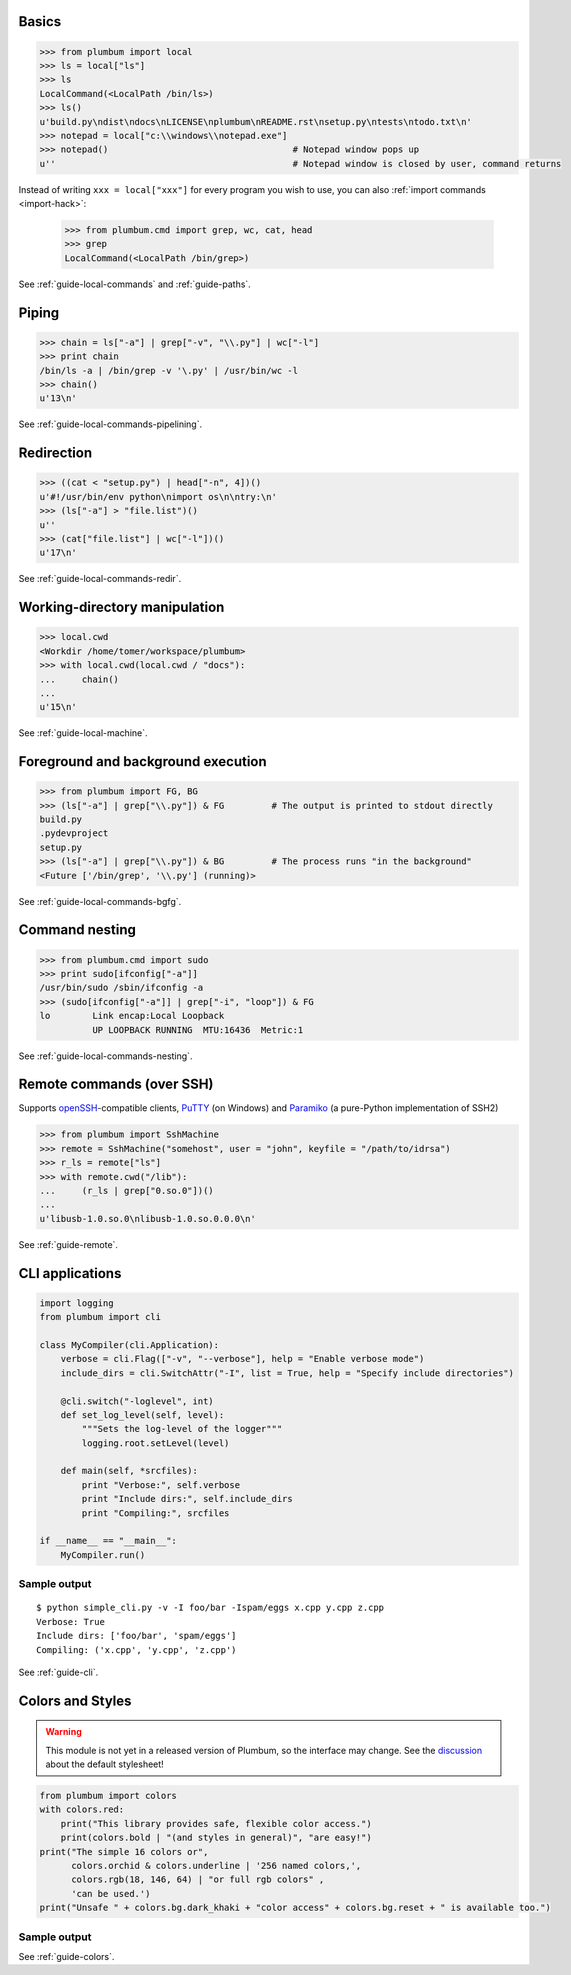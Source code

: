 
Basics
------

.. code-block:: python

    >>> from plumbum import local
    >>> ls = local["ls"]
    >>> ls
    LocalCommand(<LocalPath /bin/ls>)
    >>> ls()
    u'build.py\ndist\ndocs\nLICENSE\nplumbum\nREADME.rst\nsetup.py\ntests\ntodo.txt\n'
    >>> notepad = local["c:\\windows\\notepad.exe"]
    >>> notepad()                                   # Notepad window pops up
    u''                                             # Notepad window is closed by user, command returns

Instead of writing ``xxx = local["xxx"]`` for every program you wish to use, you can 
also :ref:`import commands <import-hack>`:
    
    >>> from plumbum.cmd import grep, wc, cat, head
    >>> grep
    LocalCommand(<LocalPath /bin/grep>)

See :ref:`guide-local-commands` and :ref:`guide-paths`.

Piping
------

.. code-block:: python
    
    >>> chain = ls["-a"] | grep["-v", "\\.py"] | wc["-l"]
    >>> print chain
    /bin/ls -a | /bin/grep -v '\.py' | /usr/bin/wc -l
    >>> chain()
    u'13\n'

See :ref:`guide-local-commands-pipelining`.

Redirection
-----------

.. code-block:: python

    >>> ((cat < "setup.py") | head["-n", 4])()
    u'#!/usr/bin/env python\nimport os\n\ntry:\n'
    >>> (ls["-a"] > "file.list")()
    u''
    >>> (cat["file.list"] | wc["-l"])()
    u'17\n'

See :ref:`guide-local-commands-redir`.

Working-directory manipulation
------------------------------

.. code-block:: python
    
    >>> local.cwd
    <Workdir /home/tomer/workspace/plumbum>
    >>> with local.cwd(local.cwd / "docs"):
    ...     chain()
    ...
    u'15\n'

See :ref:`guide-local-machine`.

Foreground and background execution
-----------------------------------

.. code-block:: python

    >>> from plumbum import FG, BG
    >>> (ls["-a"] | grep["\\.py"]) & FG         # The output is printed to stdout directly
    build.py
    .pydevproject
    setup.py
    >>> (ls["-a"] | grep["\\.py"]) & BG         # The process runs "in the background"
    <Future ['/bin/grep', '\\.py'] (running)>

See :ref:`guide-local-commands-bgfg`.


Command nesting
---------------   

.. code-block:: python

    >>> from plumbum.cmd import sudo
    >>> print sudo[ifconfig["-a"]]
    /usr/bin/sudo /sbin/ifconfig -a
    >>> (sudo[ifconfig["-a"]] | grep["-i", "loop"]) & FG
    lo        Link encap:Local Loopback  
              UP LOOPBACK RUNNING  MTU:16436  Metric:1


See :ref:`guide-local-commands-nesting`.

Remote commands (over SSH)
--------------------------

Supports `openSSH <http://www.openssh.org/>`_-compatible clients, 
`PuTTY <http://www.chiark.greenend.org.uk/~sgtatham/putty/>`_ (on Windows)
and `Paramiko <https://github.com/paramiko/paramiko/>`_ (a pure-Python implementation of SSH2)

.. code-block:: python

    >>> from plumbum import SshMachine
    >>> remote = SshMachine("somehost", user = "john", keyfile = "/path/to/idrsa")
    >>> r_ls = remote["ls"]
    >>> with remote.cwd("/lib"):
    ...     (r_ls | grep["0.so.0"])()
    ...
    u'libusb-1.0.so.0\nlibusb-1.0.so.0.0.0\n'

See :ref:`guide-remote`.


CLI applications
----------------

.. code-block:: python

    import logging
    from plumbum import cli

    class MyCompiler(cli.Application):
        verbose = cli.Flag(["-v", "--verbose"], help = "Enable verbose mode")
        include_dirs = cli.SwitchAttr("-I", list = True, help = "Specify include directories")

        @cli.switch("-loglevel", int)
        def set_log_level(self, level):
            """Sets the log-level of the logger"""
            logging.root.setLevel(level)

        def main(self, *srcfiles):
            print "Verbose:", self.verbose
            print "Include dirs:", self.include_dirs
            print "Compiling:", srcfiles

    if __name__ == "__main__":
        MyCompiler.run()

Sample output
+++++++++++++

::

    $ python simple_cli.py -v -I foo/bar -Ispam/eggs x.cpp y.cpp z.cpp
    Verbose: True
    Include dirs: ['foo/bar', 'spam/eggs']
    Compiling: ('x.cpp', 'y.cpp', 'z.cpp')

See :ref:`guide-cli`.

Colors and Styles
-----------------
.. warning::

   This module is not yet in a released version of Plumbum, so the interface
   may change. See the `discussion <https://github.com/tomerfiliba/plumbum/issues/215>`_ about the default stylesheet!

.. code-block:: python

    from plumbum import colors
    with colors.red:
        print("This library provides safe, flexible color access.")
        print(colors.bold | "(and styles in general)", "are easy!")
    print("The simple 16 colors or",
          colors.orchid & colors.underline | '256 named colors,',
          colors.rgb(18, 146, 64) | "or full rgb colors" ,
          'can be used.')
    print("Unsafe " + colors.bg.dark_khaki + "color access" + colors.bg.reset + " is available too.")

Sample output
+++++++++++++

.. raw:: html

    <div class="highlight">
    <code>
    <pre><font color="#800000">This library provides safe color access.
    Color <b>(and styles in general)</b> are easy!
    </font>The simple 16 colors, <font color="#D75FD7"><span style="text-decoration: underline;">256 named colors,</span></font> <font color="#129240">or full hex colors</font> can be used.
    Unsafe <span style="background-color: #AFAF5F">color access</span> is available too.</pre>
    </code>
    </div>

See :ref:`guide-colors`.
